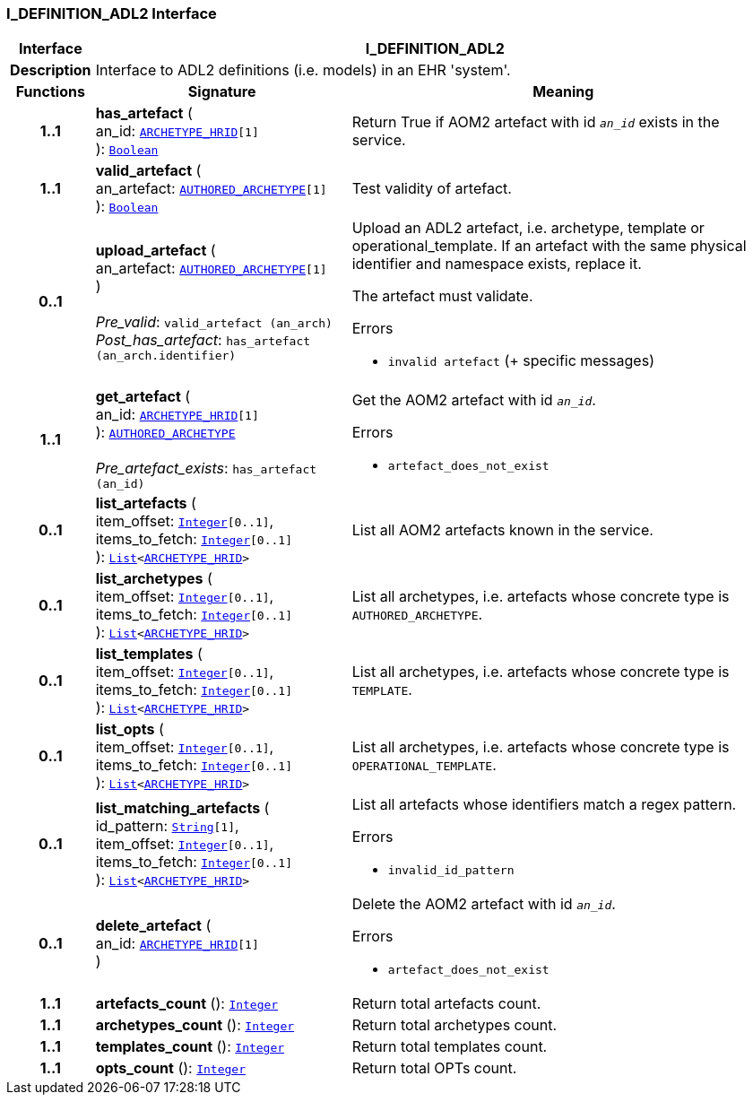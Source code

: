 === I_DEFINITION_ADL2 Interface

[cols="^1,3,5"]
|===
h|*Interface*
2+^h|*I_DEFINITION_ADL2*

h|*Description*
2+a|Interface to ADL2 definitions (i.e. models) in an EHR 'system'.

h|*Functions*
^h|*Signature*
^h|*Meaning*

h|*1..1*
|*has_artefact* ( +
an_id: `link:/releases/PROC/{proc_release}/task_planning.html#_archetype_hrid_class[ARCHETYPE_HRID^][1]` +
): `link:/releases/BASE/{base_release}/foundation_types.html#_boolean_class[Boolean^]`
a|Return True if AOM2 artefact with id `_an_id_` exists in the service.

h|*1..1*
|*valid_artefact* ( +
an_artefact: `link:/releases/AM/{am_release}/AOM2.html#_authored_archetype_class[AUTHORED_ARCHETYPE^][1]` +
): `link:/releases/BASE/{base_release}/foundation_types.html#_boolean_class[Boolean^]`
a|Test validity of artefact.

h|*0..1*
|*upload_artefact* ( +
an_artefact: `link:/releases/AM/{am_release}/AOM2.html#_authored_archetype_class[AUTHORED_ARCHETYPE^][1]` +
) +
 +
__Pre_valid__: `valid_artefact (an_arch)` +
__Post_has_artefact__: `has_artefact (an_arch.identifier)`
a|Upload an ADL2 artefact, i.e. archetype, template or operational_template. If an artefact with the same physical identifier and namespace exists, replace it.

The artefact must validate.




.Errors
* `invalid artefact` (+ specific messages)

h|*1..1*
|*get_artefact* ( +
an_id: `link:/releases/PROC/{proc_release}/task_planning.html#_archetype_hrid_class[ARCHETYPE_HRID^][1]` +
): `link:/releases/AM/{am_release}/AOM2.html#_authored_archetype_class[AUTHORED_ARCHETYPE^]` +
 +
__Pre_artefact_exists__: `has_artefact (an_id)`
a|Get the AOM2 artefact with id `_an_id_`.




.Errors
* `artefact_does_not_exist`

h|*0..1*
|*list_artefacts* ( +
item_offset: `link:/releases/BASE/{base_release}/foundation_types.html#_integer_class[Integer^][0..1]`, +
items_to_fetch: `link:/releases/BASE/{base_release}/foundation_types.html#_integer_class[Integer^][0..1]` +
): `link:/releases/BASE/{base_release}/foundation_types.html#_list_class[List^]<link:/releases/PROC/{proc_release}/task_planning.html#_archetype_hrid_class[ARCHETYPE_HRID^]>`
a|List all AOM2 artefacts known in the service.

h|*0..1*
|*list_archetypes* ( +
item_offset: `link:/releases/BASE/{base_release}/foundation_types.html#_integer_class[Integer^][0..1]`, +
items_to_fetch: `link:/releases/BASE/{base_release}/foundation_types.html#_integer_class[Integer^][0..1]` +
): `link:/releases/BASE/{base_release}/foundation_types.html#_list_class[List^]<link:/releases/PROC/{proc_release}/task_planning.html#_archetype_hrid_class[ARCHETYPE_HRID^]>`
a|List all archetypes, i.e. artefacts whose concrete type is `AUTHORED_ARCHETYPE`.

h|*0..1*
|*list_templates* ( +
item_offset: `link:/releases/BASE/{base_release}/foundation_types.html#_integer_class[Integer^][0..1]`, +
items_to_fetch: `link:/releases/BASE/{base_release}/foundation_types.html#_integer_class[Integer^][0..1]` +
): `link:/releases/BASE/{base_release}/foundation_types.html#_list_class[List^]<link:/releases/PROC/{proc_release}/task_planning.html#_archetype_hrid_class[ARCHETYPE_HRID^]>`
a|List all archetypes, i.e. artefacts whose concrete type is `TEMPLATE`.

h|*0..1*
|*list_opts* ( +
item_offset: `link:/releases/BASE/{base_release}/foundation_types.html#_integer_class[Integer^][0..1]`, +
items_to_fetch: `link:/releases/BASE/{base_release}/foundation_types.html#_integer_class[Integer^][0..1]` +
): `link:/releases/BASE/{base_release}/foundation_types.html#_list_class[List^]<link:/releases/PROC/{proc_release}/task_planning.html#_archetype_hrid_class[ARCHETYPE_HRID^]>`
a|List all archetypes, i.e. artefacts whose concrete type is `OPERATIONAL_TEMPLATE`.

h|*0..1*
|*list_matching_artefacts* ( +
id_pattern: `link:/releases/BASE/{base_release}/foundation_types.html#_string_class[String^][1]`, +
item_offset: `link:/releases/BASE/{base_release}/foundation_types.html#_integer_class[Integer^][0..1]`, +
items_to_fetch: `link:/releases/BASE/{base_release}/foundation_types.html#_integer_class[Integer^][0..1]` +
): `link:/releases/BASE/{base_release}/foundation_types.html#_list_class[List^]<link:/releases/PROC/{proc_release}/task_planning.html#_archetype_hrid_class[ARCHETYPE_HRID^]>`
a|List all artefacts whose identifiers match a regex pattern.




.Errors
* `invalid_id_pattern`

h|*0..1*
|*delete_artefact* ( +
an_id: `link:/releases/PROC/{proc_release}/task_planning.html#_archetype_hrid_class[ARCHETYPE_HRID^][1]` +
)
a|Delete the AOM2 artefact with id `_an_id_`.




.Errors
* `artefact_does_not_exist`

h|*1..1*
|*artefacts_count* (): `link:/releases/BASE/{base_release}/foundation_types.html#_integer_class[Integer^]`
a|Return total artefacts count.

h|*1..1*
|*archetypes_count* (): `link:/releases/BASE/{base_release}/foundation_types.html#_integer_class[Integer^]`
a|Return total archetypes count.

h|*1..1*
|*templates_count* (): `link:/releases/BASE/{base_release}/foundation_types.html#_integer_class[Integer^]`
a|Return total templates count.

h|*1..1*
|*opts_count* (): `link:/releases/BASE/{base_release}/foundation_types.html#_integer_class[Integer^]`
a|Return total OPTs count.
|===
